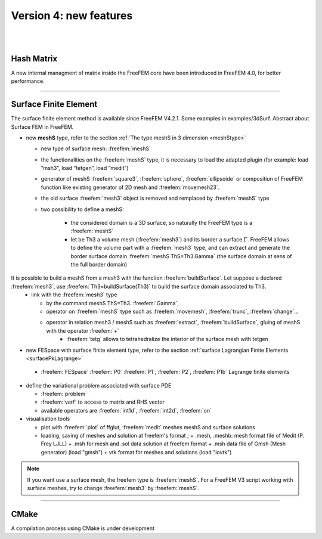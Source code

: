 Version 4: new features
=======================


|
|


Hash Matrix
-----------

A new internal managment of matrix inside the FreeFEM core have been introduced in FreeFEM 4.0, for better performance.


===============

Surface Finite Element
----------------------
.. role:: freefem(code)
   :language: freefem
   
The surface finite element method is available since FreeFEM V4.2.1. Some examples in examples/3dSurf. 
Abstract about Surface FEM in FreeFEM.

* new **meshS** type, refer to the section :ref:`The type meshS in 3 dimension <meshStype>`  
  
  - new type of surface mesh: :freefem:`meshS`
  - the functionalities on the :freefem:`meshS` type, it is necessary to load the adapted plugin (for example: load ”msh3”, load ”tetgen”, load ”medit”) 
  - generator of meshS :freefem:`square3`, :freefem:`sphere`, :freefem:`ellipsoide` or composition of FreeFEM function like existing generator of 2D mesh and :freefem:`movemesh23`.
  - the old surface :freefem:`mesh3` object is removed and remplaced by :freefem:`meshS` type 
  - two possibility to define a meshS:    
    
	+ the considered domain is a 3D surface, so naturally the FreeFEM type is a :freefem:`meshS`
	+ let be Th3 a volume mesh (:freefem:`mesh3`) and its border a surface :math:`\Gamma`. FreeFEM allows to define the volume part with a :freefem:`mesh3` type, and can extract and generate the border surface domain :freefem:`meshS ThS=Th3.Gamma` (the surface domain at sens of the full border domain)
 
  
It is possible to build a meshS from a mesh3 with the function :freefem:`buildSurface`. Let suppose a declared :freefem:`mesh3`, use :freefem:`Th3=buildSurface(Th3)` to build the surface domain associated to Th3. 
  - link with the :freefem:`mesh3` type
  
    + by the command meshS ThS=Th3. :freefem:`Gamma`,
    + operator on :freefem:`meshS` type such as :freefem:`movemesh`, :freefem:`trunc`, :freefem:`change`...
    + operator in relation mesh3 / meshS such as :freefem:`extract`, :freefem:`buildSurface`, gluing of meshS with the operator :freefem:`+` 
	+ :freefem:`tetg` allows to tetrahedralize the interior of the surface mesh with tetgen

* new FESpace with surface finite element type,  refer to the section :ref:`surface Lagrangian Finite Elements <surfacePkLagrange>`
 
 - :freefem:`FESpace` :freefem:`P0` :freefem:`P1`, :freefem:`P2`, :freefem:`P1b` Lagrange finite elements


* define the variational problem associated with surface PDE

  - :freefem:`problem` 
  - :freefem:`varf` to access to matrix and RHS vector
  - available operators are :freefem:`int1d`, :freefem:`int2d`, :freefem:`on`


* visualisation tools 

  - plot with :freefem:`plot` of ffglut, :freefem:`medit` meshes meshS and surface solutions
  - loading, saving of meshes and solution at freefem's format ;
    + .mesh, .meshb: mesh format file of Medit (P. Frey LJLL) 
    + .msh for mesh and .sol data solution at freefem format
    + .msh data file of Gmsh (Mesh generator) (load  "gmsh")
    + vtk format for meshes and solutions (load "iovtk")

.. note::
   If you want use a surface mesh, the freefem type is :freefem:`meshS`. For a FreeFEM V3 script working with surface meshes, try to change :freefem:`mesh3` by :freefem:`meshS`.  
   

===============

CMake
-----

A compilation process using CMake is under development      


.. is available in FreeFEM 4.1  , see the :ref:`compilation process <cmake>`.
